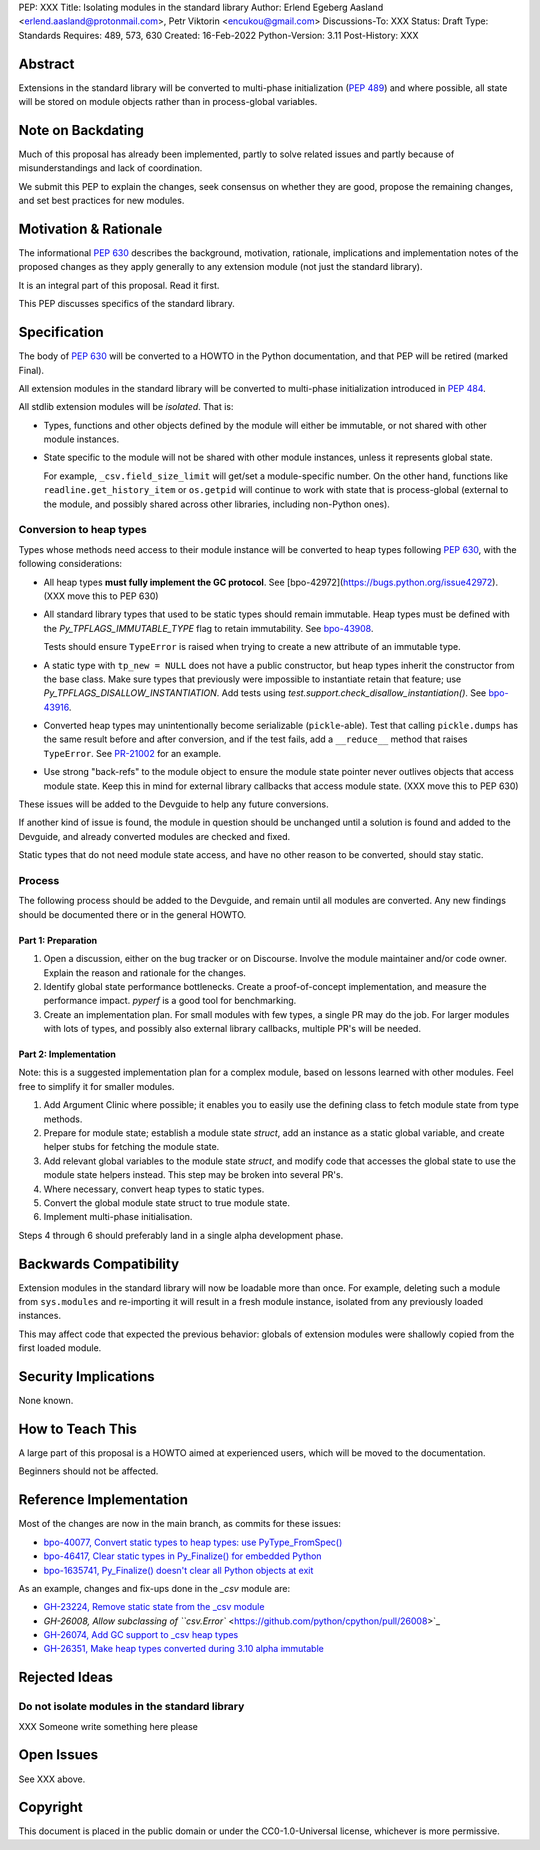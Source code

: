 PEP: XXX
Title: Isolating modules in the standard library
Author: Erlend Egeberg Aasland <erlend.aasland@protonmail.com>, Petr Viktorin <encukou@gmail.com>
Discussions-To: XXX
Status: Draft
Type: Standards
Requires: 489, 573, 630
Created: 16-Feb-2022
Python-Version: 3.11
Post-History: XXX


Abstract
========

Extensions in the standard library will be converted to multi-phase
initialization (:pep:`489`) and where possible, all state will be
stored on module objects rather than in process-global variables.


Note on Backdating
==================

Much of this proposal has already been implemented, partly to solve related
issues and partly because of misunderstandings and lack of coordination.

We submit this PEP to explain the changes, seek consensus on
whether they are good,  propose the remaining changes,
and set best practices for new modules.



Motivation & Rationale
======================

The informational :pep:`630` describes the background, motivation, rationale,
implications and implementation notes of the proposed changes as they apply
generally to any extension module (not just the standard library).

It is an integral part of this proposal. Read it first.

This PEP discusses specifics of the standard library.


Specification
=============

The body of :pep:`630` will be converted to a HOWTO in the Python
documentation, and that PEP will be retired (marked Final).

All extension modules in the standard library will be converted to multi-phase
initialization introduced in :pep:`484`.

All stdlib extension modules will be *isolated*. That is:

- Types, functions and other objects defined by the module will either be
  immutable, or not shared with other module instances.

- State specific to the module will not be shared with other module instances,
  unless it represents global state.

  For example, ``_csv.field_size_limit`` will get/set a module-specific
  number. On the other hand, functions like ``readline.get_history_item`` or
  ``os.getpid`` will continue to work with state that is process-global
  (external to the module, and possibly shared across other libraries, including
  non-Python ones).

Conversion to heap types
------------------------

Types whose methods need access to their module instance will be converted
to heap types following :pep:`630`, with the following considerations:

- All heap types **must fully implement the GC protocol**. See
  [bpo-42972](https://bugs.python.org/issue42972).
  (XXX move this to PEP 630)

- All standard library types that used to be static types should remain
  immutable. Heap types must be defined with the `Py_TPFLAGS_IMMUTABLE_TYPE`
  flag to retain immutability.
  See `bpo-43908 <https://bugs.python.org/issue43908>`__.

  Tests should ensure ``TypeError`` is raised when trying to create a new
  attribute of an immutable type.

- A static type with ``tp_new = NULL`` does not have a public constructor, but
  heap types inherit the constructor from the base class. Make sure types that
  previously were impossible to instantiate retain that feature; use
  `Py_TPFLAGS_DISALLOW_INSTANTIATION`. Add tests using
  `test.support.check_disallow_instantiation()`. See
  `bpo-43916 <https://bugs.python.org/issue43916>`__.

- Converted heap types may unintentionally become serializable
  (``pickle``-able). Test that calling ``pickle.dumps`` has the same result
  before and after conversion, and if the test fails, add a ``__reduce__``
  method that raises ``TypeError``. See `PR-21002 <https://github.com/python/cpython/pull/21002/files>`__
  for an example.

- Use strong "back-refs" to the module object to ensure the module state
  pointer never outlives objects that access module state. Keep this in mind
  for external library callbacks that access module state.
  (XXX move this to PEP 630)

These issues will be added to the Devguide to help any future conversions.

If another kind of issue is found, the module in question should be unchanged
until a solution is found and added to the Devguide, and already
converted modules are checked and fixed.

Static types that do not need module state access, and have no other reason to
be converted, should stay static.


Process
-------

The following process should be added to the Devguide, and remain until
all modules are converted.
Any new findings should be documented there or in the general HOWTO.

Part 1: Preparation
...................

1. Open a discussion, either on the bug tracker or on Discourse. Involve the
   module maintainer and/or code owner. Explain the reason and rationale for
   the changes.
2. Identify global state performance bottlenecks.
   Create a proof-of-concept implementation, and measure the performance impact.
   `pyperf` is a good tool for benchmarking.
3. Create an implementation plan. For small modules with few types, a single PR
   may do the job. For larger modules with lots of types, and possibly also
   external library callbacks, multiple PR's will be needed.


Part 2: Implementation
......................

Note: this is a suggested implementation plan for a complex module, based on
lessons learned with other modules. Feel free to simplify it for
smaller modules.

1. Add Argument Clinic where possible; it enables you to easily use the
   defining class to fetch module state from type methods.
2. Prepare for module state; establish a module state `struct`, add an instance
   as a static global variable, and create helper stubs for fetching the module
   state.
3. Add relevant global variables to the module state `struct`, and modify code
   that accesses the global state to use the module state helpers instead. This
   step may be broken into several PR's.
4. Where necessary, convert heap types to static types.
5. Convert the global module state struct to true module state.
6. Implement multi-phase initialisation.

Steps 4 through 6 should preferably land in a single alpha development phase.


Backwards Compatibility
=======================

Extension modules in the standard library will now be loadable more than once.
For example, deleting such a module from ``sys.modules`` and re-importing it
will result in a fresh module instance, isolated from any previously loaded
instances.

This may affect code that expected the previous behavior: globals of
extension modules were shallowly copied from the first loaded module.


Security Implications
=====================

None known.


How to Teach This
=================

A large part of this proposal is a HOWTO aimed at experienced users,
which will be moved to the documentation.

Beginners should not be affected.


Reference Implementation
========================

Most of the changes are now in the main branch, as commits for these issues:

- `bpo-40077, Convert static types to heap types: use PyType_FromSpec() <https://bugs.python.org/issue40077>`_
- `bpo-46417, Clear static types in Py_Finalize() for embedded Python <https://bugs.python.org/issue46417>`_
- `bpo-1635741, Py_Finalize() doesn't clear all Python objects at exit <https://bugs.python.org/issue1635741>`_

As an example, changes and fix-ups done in the `_csv` module are:

- `GH-23224, Remove static state from the _csv module <https://github.com/python/cpython/pull/23224>`_
- `GH-26008, Allow subclassing of ``csv.Error`` <https://github.com/python/cpython/pull/26008>`_
- `GH-26074, Add GC support to _csv heap types <https://github.com/python/cpython/pull/26074>`_
- `GH-26351, Make heap types converted during 3.10 alpha immutable <https://github.com/python/cpython/pull/26351>`_


Rejected Ideas
==============

Do not isolate modules in the standard library
----------------------------------------------

XXX Someone write something here please


Open Issues
===========

See XXX above.


Copyright
=========

This document is placed in the public domain or under the
CC0-1.0-Universal license, whichever is more permissive.



..
    Local Variables:
    mode: indented-text
    indent-tabs-mode: nil
    sentence-end-double-space: t
    fill-column: 70
    coding: utf-8
    End:
